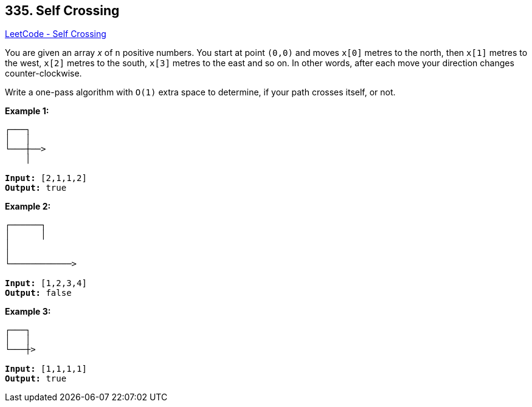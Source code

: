 == 335. Self Crossing

https://leetcode.com/problems/self-crossing/[LeetCode - Self Crossing]

You are given an array _x_ of `n` positive numbers. You start at point `(0,0)` and moves `x[0]` metres to the north, then `x[1]` metres to the west, `x[2]` metres to the south, `x[3]` metres to the east and so on. In other words, after each move your direction changes counter-clockwise.

Write a one-pass algorithm with `O(1)` extra space to determine, if your path crosses itself, or not.

 

*Example 1:*

[subs="verbatim,quotes,macros"]
----
┌───┐
│   │
└───┼──>
    │

*Input:* `[2,1,1,2]`
*Output:* true
----

*Example 2:*

[subs="verbatim,quotes,macros"]
----
┌──────┐
│      │
│
│
└────────────>

*Input:* `[1,2,3,4]`
*Output:* false 
----

*Example 3:*

[subs="verbatim,quotes,macros"]
----
┌───┐
│   │
└───┼>

*Input:* `[1,1,1,1]`
*Output:* true 
----

